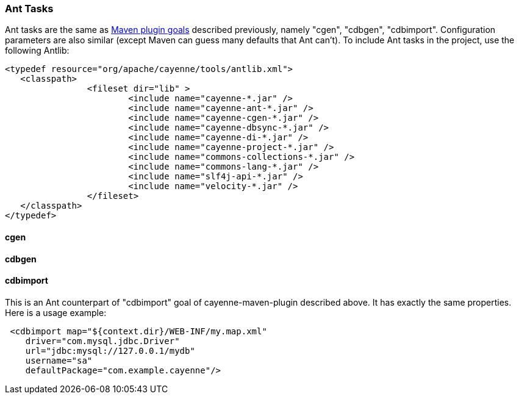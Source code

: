 // Licensed to the Apache Software Foundation (ASF) under one or more
// contributor license agreements. See the NOTICE file distributed with
// this work for additional information regarding copyright ownership.
// The ASF licenses this file to you under the Apache License, Version
// 2.0 (the "License"); you may not use this file except in compliance
// with the License. You may obtain a copy of the License at
//
// https://www.apache.org/licenses/LICENSE-2.0 Unless required by
// applicable law or agreed to in writing, software distributed under the
// License is distributed on an "AS IS" BASIS, WITHOUT WARRANTIES OR
// CONDITIONS OF ANY KIND, either express or implied. See the License for
// the specific language governing permissions and limitations under the
// License.

[#ant_tasks]
=== Ant Tasks

Ant tasks are the same as <<maven_plugin,Maven plugin goals>> described previously, namely "cgen", "cdbgen", "cdbimport".
Configuration parameters are also similar (except Maven can guess many defaults that Ant can't). To include Ant tasks
in the project, use the following Antlib:

[source, XML]
----
<typedef resource="org/apache/cayenne/tools/antlib.xml">
   <classpath>
   		<fileset dir="lib" >
			<include name="cayenne-*.jar" />
			<include name="cayenne-ant-*.jar" />
			<include name="cayenne-cgen-*.jar" />
			<include name="cayenne-dbsync-*.jar" />
			<include name="cayenne-di-*.jar" />
			<include name="cayenne-project-*.jar" />
			<include name="commons-collections-*.jar" />
			<include name="commons-lang-*.jar" />
			<include name="slf4j-api-*.jar" />
			<include name="velocity-*.jar" />
		</fileset>
   </classpath>
</typedef>
----

==== cgen

==== cdbgen

==== cdbimport

This is an Ant counterpart of "cdbimport" goal of cayenne-maven-plugin described above. It has exactly the same
properties. Here is a usage example:

[source, XML]
----
 <cdbimport map="${context.dir}/WEB-INF/my.map.xml"
    driver="com.mysql.jdbc.Driver"
    url="jdbc:mysql://127.0.0.1/mydb"
    username="sa"
    defaultPackage="com.example.cayenne"/>
----
